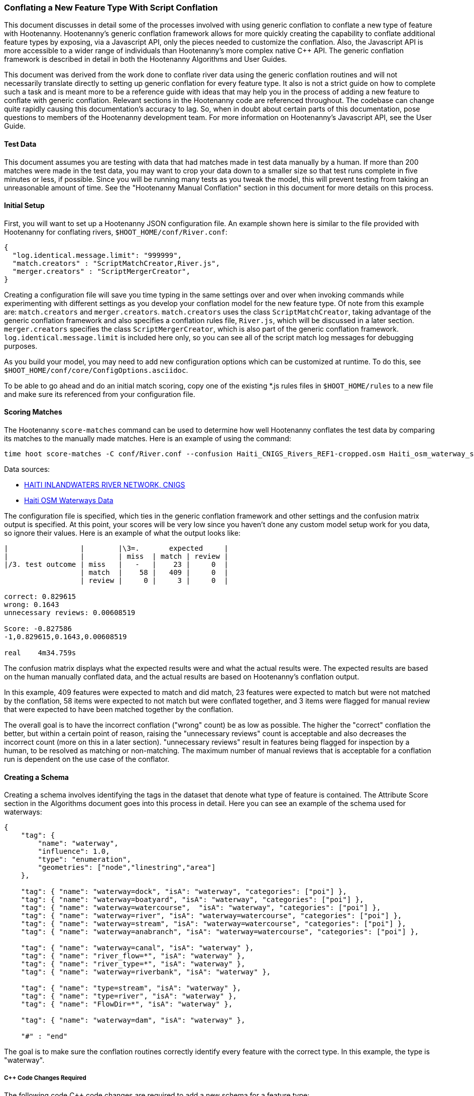 
=== Conflating a New Feature Type With Script Conflation

This document discusses in detail some of the processes involved with using generic conflation to
conflate a new type of feature with Hootenanny.  Hootenanny's generic conflation framework allows for
more quickly creating the capability to conflate additional feature types by exposing, via a Javascript
API, only the pieces needed to customize the conflation.  Also, the Javascript API is more accessible
to a wider range of individuals than Hootenanny's more complex native C++ API.  The generic
conflation framework is described in detail in both the Hootenanny Algorithms and User Guides.

This document was derived from the work done to conflate river data using the generic conflation
routines and will not necessarily translate directly to setting up generic conflation for every feature
type.  It also is not a strict guide on how to complete such a task and is meant more to be a reference
guide with ideas that may help you in the process of adding a new feature to conflate with generic conflation.
Relevant sections in the Hootenanny code are referenced throughout.  The codebase can change quite
rapidly causing this documentation's accuracy to lag.  So, when in doubt about certain parts of this
documentation, pose questions to members of the Hootenanny development team.  For more information on
Hootenanny's Javascript API, see the User Guide.

==== Test Data

This document assumes you are testing with data that had matches made in test data manually by a human.  If more than 200 matches were made
in the test data, you may want to crop your data down to a smaller size so that test runs complete in five minutes or less, if possible.
Since you will be running many tests as you tweak the model, this will prevent testing from taking an unreasonable amount of time.
See the "Hootenanny Manual Conflation" section in this document for more details on this process.

==== Initial Setup

First, you will want to set up a Hootenanny JSON configuration file.  An example shown here
is similar to the file provided with Hootenanny for conflating rivers,
`$HOOT_HOME/conf/River.conf`:

----------------
{
  "log.identical.message.limit": "999999",
  "match.creators" : "ScriptMatchCreator,River.js",
  "merger.creators" : "ScriptMergerCreator",
}
----------------

Creating a configuration file will save you time typing in the same settings over and over when
invoking commands while experimenting with different settings as you develop your conflation model
for the new feature type.  Of note from this example are: `match.creators` and `merger.creators`.
`match.creators` uses the class `ScriptMatchCreator`, taking advantage of the generic conflation framework
and also specifies a conflation rules file, `River.js`, which will be discussed in a later
section. `merger.creators` specifies the class `ScriptMergerCreator`, which is also part of the generic
conflation framework.  `log.identical.message.limit` is included here only, so you can see all of the script match
log messages for debugging purposes.

As you build your model, you may need to add new configuration options which can be customized at
runtime.  To do this, see `$HOOT_HOME/conf/core/ConfigOptions.asciidoc`.

To be able to go ahead and do an initial match scoring, copy one of the existing *.js rules files in
`$HOOT_HOME/rules` to a new file and make sure its referenced from your configuration file.

==== Scoring Matches

The Hootenanny `score-matches` command can be used to determine how well Hootenanny conflates the
test data by comparing its matches to the manually made matches.  Here is an example of using the
command:

--------
time hoot score-matches -C conf/River.conf --confusion Haiti_CNIGS_Rivers_REF1-cropped.osm Haiti_osm_waterway_ss_REF2-cropped.osm tmp/Test1.osm
--------

Data sources:

* link:$$http://www.haitidata.org/layers/cnigs.spatialdata:hti_inlandwaters_rivers_cnigs_line_062006$$[HAITI INLANDWATERS RIVER NETWORK, CNIGS]
* link:$$http://market.weogeo.com/datasets/osm-openstreetmap-planet.html$$[Haiti OSM Waterways Data]

The configuration file is specified, which ties in the generic conflation framework and other settings
and the confusion matrix output is specified.  At this point, your scores will be very low since
you haven't done any custom model setup work for you data, so ignore their values.  Here is an
example of what the output looks like:

------------------
|                 |        |\3=.       expected     |
|                 |        | miss  | match | review |
|/3. test outcome | miss   |   -   |    23 |     0  |
                  | match  |    58 |   409 |     0  |
                  | review |     0 |     3 |     0  |

correct: 0.829615
wrong: 0.1643
unnecessary reviews: 0.00608519

Score: -0.827586
-1,0.829615,0.1643,0.00608519

real    4m34.759s
------------------

The confusion matrix displays what the expected results were and what the actual results were.  The
expected results are based on the human manually conflated data, and the actual results are based
on Hootenanny's conflation output.

In this example, 409 features were expected to match and did match,
23 features were expected to match but were not matched by the conflation, 58 items were expected to
not match but were conflated together, and 3 items were flagged for manual review that were expected
to have been matched together by the conflation.

The overall goal is to have the incorrect conflation ("wrong" count) be as low as possible.  The
higher the "correct" conflation the better, but within a certain point of reason, raising the
"unnecessary reviews" count is acceptable and also decreases the incorrect count (more on this in a
later section).  "unnecessary reviews" result in features being flagged for inspection by a
human, to be resolved as matching or non-matching.  The maximum number of manual reviews that is
acceptable for a conflation run is dependent on the use case of the conflator.

==== Creating a Schema

Creating a schema involves identifying the tags in the dataset that denote what type of feature is
contained.  The Attribute Score section in the Algorithms document goes into this process in detail.
Here you can see an example of the schema used for waterways:

--------------
{
    "tag": {
        "name": "waterway",
        "influence": 1.0,
        "type": "enumeration",
        "geometries": ["node","linestring","area"]
    },

    "tag": { "name": "waterway=dock", "isA": "waterway", "categories": ["poi"] },
    "tag": { "name": "waterway=boatyard", "isA": "waterway", "categories": ["poi"] },
    "tag": { "name": "waterway=watercourse",  "isA": "waterway", "categories": ["poi"] },
    "tag": { "name": "waterway=river", "isA": "waterway=watercourse", "categories": ["poi"] },
    "tag": { "name": "waterway=stream", "isA": "waterway=watercourse", "categories": ["poi"] },
    "tag": { "name": "waterway=anabranch", "isA": "waterway=watercourse", "categories": ["poi"] },

    "tag": { "name": "waterway=canal", "isA": "waterway" },
    "tag": { "name": "river_flow=*", "isA": "waterway" },
    "tag": { "name": "river_type=*", "isA": "waterway" },
    "tag": { "name": "waterway=riverbank", "isA": "waterway" },

    "tag": { "name": "type=stream", "isA": "waterway" },
    "tag": { "name": "type=river", "isA": "waterway" },
    "tag": { "name": "FlowDir=*", "isA": "waterway" },

    "tag": { "name": "waterway=dam", "isA": "waterway" },

    "#" : "end"
--------------

The goal is to make sure the conflation routines correctly identify every feature with the correct
type.  In this example, the type is "waterway".

===== C++ Code Changes Required

The following code C++ code changes are required to add a new schema for a feature type:

* You will need to create a class that implemented ElementCriterion for your feature type, if it does not already exist.
Doing so helps the conflation to uniquely recognize the feature type you want conflate.  This primarily involves deriving the
feature's type given the attributes (tags) it possesses.  Here is an example from the river conflation:
----------------
bool RiverCriterion::isSatisfied(const ConstElementPtr& e) const
{
  if (e->getElementType() == ElementType::Way || e->getElementType() == ElementType::Relation)
  {
    const Tags& tags = e->getTags();
    for (Tags::const_iterator it = tags.constBegin(); it != tags.constEnd(); ++it)
    {
      if (it.key() == "waterway" || OsmSchema::getInstance().isAncestor(it.key(), "waterway") ||
          (it.key() == "type" &&
           OsmSchema::getInstance().isAncestor("waterway=" + it.value(), "waterway")))
      {
        return true;
      }
    }
  }
  return false;
}
----------------
* OsmSchemaJs - You will need to wrap the method entry made in OsmSchema in the classes that expose
the Javascript interface.  River example:
-----------------
Handle<Value> OsmSchemaJs::isRiver(const Arguments& args)
{
  HandleScope scope;

  ConstElementPtr e = ObjectWrap::Unwrap<ElementJs>(args[0]->ToObject())->getConstElement();

  return scope.Close(Boolean::New(RiverCriterion().isSatisfied(e)));
}
-----------------
* NodeMatcher::calculateAngles - To make map cleaning work for your feature type, you may have to
include your new feature type here.  example:
-------------
...
if (HighwayCriterion().isSatisfied(w) == false &&
    RiverCriterion().isSatisfied(w) == false &&
    PowerLineCriterion().isSatisfied(w) == false)
{
  // If this isn't a feature type we're interested in, then don't consider it.
}
...
-------------
* IntersectionSplitter::_mapNodesToWays - You'll need to make a change similar to the previous one in this method.

===== Javascript Code Changes Required

The following Javascript code changes are required to add new schema entries:

* Update `isMatchCandidate` to tell your script which type of features it should conflate.  
Example from rules/River.js:
------------
/**
 * Returns true if e is a candidate for a match. Implementing this method is
 * optional, but may dramatically increase speed if you can cull some features
 * early on. E.g. no need to check nodes for a polygon to polygon match.
 */
exports.isMatchCandidate = function(map, e) 
{
  return hoot.OsmSchema.isRiver(e);
};
------------

==== Conflation Thresholds

Your Javascript rules file can be configured to set the conflation match/miss/review threshold based
on existing Hootenanny configuration settings.  This examples shows how it is done in the river rules
file:

-------------
exports.matchThreshold = parseFloat(hoot.get("river.match.threshold"));
exports.missThreshold = parseFloat(hoot.get("river.miss.threshold"));
exports.reviewThreshold = parseFloat(hoot.get("river.review.threshold"));
-------------
If you wish to change these threshold settings, when conflating from the command line, the best way
to do it is by passing a new value in for each setting.  e.g.:

------------
-D river.match.threshold=0.8 -D river.miss.threshold=0.8 -D river.review.threshold=0.8
------------

==== Search Radius

Generic conflation can be set up to automatically calculate the search radius of the input data with
a modification to the associated Javascript rules file.  It can be done by adding a single line making
a call to the calculateSearchRadius function inside the rules file init method.  Here is an example
from the river rules file:

------
exports.init = function(map)
{
  if (Boolean(hoot.get("river.auto.calc.search.radius")))
  {
    hoot.log("Automatically calculating search radius...");
    exports.searchRadius =
      parseFloat(
        calculateSearchRadius(
          map,
          hoot.get("river.rubber.sheet.ref"),
          hoot.get("river.rubber.sheet.minimum.ties")));
  }
  else
  {
    exports.searchRadius = parseFloat(hoot.get("search.radius.river"));
    hoot.log("Using specified search radius: " + exports.searchRadius);
  }
}
------
The above example automatically calculates the search radius when "river.auto.calc.search.radius"
is set to true.  Otherwise, it uses the default search radius setting for conflating waterways.
With automatic search radius calculation enabled, the input data cannot be rubber sheeted since
the automatic calculation makes use of tie points derived from the rubber sheeting algorithm.
If your input data does not have circular error specified on its features (or it is inaccurate), and
for some reason you choose not to automatically calculate the search radius (or you wish to use
rubber sheeting, thus precluding use of the feature), you can manually specify the circular error
to be used during conflation.  This manually specified value will then be used as the search radius.
Here is an example of the related settings to add to your configuration file if you are conflating
river data:

---------
{
  "river.search.radius": "20.0"
}
---------

==== Rubber Sheeting

Using the Hootenanny rubber sheeting operation before conflating data, which is described in detail
in the User Guide, can also lead to improvements in the quality of your conflation model.  You may
have to configure the minimum number of ties allowed to perform rubber sheeting in order to make
rubber sheeting occur.  Also, remember that you cannot use rubber sheeting when using the automatic
search radius calculation.

==== Extracting Features

You can use Hootenanny to extract features that describe the data you wish to conflate.  These extracted
features can yield more insight into the behavior of the data and can be used to build a model
which effectively conflates the data.

===== Existing Feature Extractors

Hootenanny has a set of existing feature extractors which may be of use to you.  The list is constantly
changing, but you can find them in the codebase by locating all classes which inherit from the
FeatureExtractor interface.

===== Creating a New Feature Extractor

If you need to create a new feature extractor, simply create a class which implements
FeatureExtractor.

===== Extracting a Feature

To use a feature extractor to extract features in the generic conflation framework, you can implement
the getMatchFeatureDetails method in your rules file and extract the feature there.  Here is an
example which extracts the weighted shape distance feature for each of the extracted sublines for a
way feature:

-------------
exports.getMatchFeatureDetails = function(map, e1, e2)
{
  var featureDetails = [];

  // extract the sublines needed for matching
  var sublines = sublineMatcher.extractMatchingSublines(map, e1, e2);
  if (sublines)
  {
    var m = sublines.map;
    var m1 = sublines.match1;
    var m2 = sublines.match2;

    featureDetails["weightedShapeDistanceValue"] = weightedShapeDistanceExtractor.extract(m, m1, m2);
  }

  return featureDetails;
};
-------------
Extracting the features in this method will allow you to add them to a model file which can be viewed
in Weka described <<Weka,here>>.

==== Building a Model

Building a model to conflate your new feature type involves several steps.  This section suggests
one way to go about building the model, but the exact steps will always be closely tied to the
specific data being tested against.  These steps start out by having you export a model file for
use within Weka.  [[Weka]] Weka is a collection of machine learning algorithms for data mining tasks
available in a desktop application.  Using Weka is optional and may not be needed or even useful when
deriving a model for conflation in certain situations.  The most authoritative guide for using
Weka is the Weka manual itself, but this section contains some condensed steps to give you a
quick start.

===== Install Weka

Weka can be downloaded from here: http://www.cs.waikato.ac.nz/ml/weka/  Its available for both Windows
and Linux.  Here is an example to launch it from Linux:

---------
nohup java -Xmx1000M -jar /usr/local/weka-3-6-12/weka.jar &
---------

===== Creating the Weka Model File Output

After you have implemented the getMatchFeatureDetails method in your Javascript rules file, a Weka
model file can be output from Hootenanny using the build-model command.  An example:

----------------
hoot build-model -C conf/River.conf dataset-1.osm dataset-2.osm model-file
----------------

===== Examining the Model in Weka

1. Launch the Weka Explorer application.
2. From the Preprocess tab, select the Open File button and open the file you exported with the
build-model command.

*_Visualizing Relationships_*

From the Preprocess tab mentioned in the previous step, you can quickly visualize the match/miss
classifications for each of your extracted features by clicking the Visualize All button.

For a more detailed visualization, click the Visualize tab.  From this tab you can see pairwise plots
of the classifications between all of the imported features.

*_Selecting Features_*

Weka has the capability to tell you which features (attributes) it thinks are important for building
a classification model and which are not.  There are two ways to come up with an attribute set.

One quick way to come up with an attribute set is:
1. From the Preprocess tab, click the Choose button in the Filter section.
2. Select Filter -> supervised -> attribute -> AttributeSelection
3. Click the Apply button in the Filter section.

Weka will select reduce the feature list down to what it deems will be effective in building a model.

Here is another method for selecting features within Weka that has more flexibility:
1. Click the Select Attributes tab.
2. Under the Attribute Evaluator section, click the Choose button.  From here there are a variety of
evaluators to choose from, and you may want to experiment with them.
3. After selecting an evaluator, click the Close button.
4. In a similar fashion, you can select a search method from the Search Method tab.
5. You have the choice of using cross validation during the attribute selection.
6. Click Start, and Weka will list the factors it thinks you should use, and in some cases, rank them
by importance for you.
7. Note the features in the list and click on the Preprocess tab.
8. Manually filter the list of features in the Attributes section to match the derived list.

Weka will do a good job in selecting the features for you.  However, in addition, you may want to
use the visualization interface to further help you reduce the list of features to use in your
model.  Look for pairs of features that exhibit a clear relationship between match and miss
classifications to help you to decide which ones to keep.

*_Building a Classifier_*

Now, a classifier can be built which can be ported to the Javascript rules file and used during the
generic conflation process.

1. Click the Classify tab.
2. In the Classifier section, click the Choose button.  There are many choices here, but for
purposes here, one that exports a set of rules in a tree text format is going to be the most useful.  A
few of the classifiers do this (tree based classifiers, for example).  Select a classifier and click the Close button.
3. There are multiple options for testing against the data in the Test Options section.
4. Click the Start button.

NOTE: The J48 tree classifier was shown to be most effective for the generic river implementation.

In the Classifier output section you will see a entry with logic for the output classifier as well as a
predicted score.  An example of the output logic:

--------
sampledAngleHistogramValue <= 0
|   weightedShapeDistanceValue <= 0.861844: miss (81.0/27.0)
|   weightedShapeDistanceValue > 0.861844: match (137.0/45.0)
sampledAngleHistogramValue > 0: match (753.0/83.0)
--------
This logic can then be implemented in Javascript and added to the matchScore function in the rules
file to identify matches.  Here is an example of that:

-----------
exports.matchScore = function(map, e1, e2)
{
    var result = { miss: 1.0, explain:"miss" };

    // extract the sublines needed for matching
    var sublines = sublineMatcher.extractMatchingSublines(map, e1, e2);
    if (sublines)
    {
        var m = sublines.map;
        var m1 = sublines.match1;
        var m2 = sublines.match2;

        var sampledAngleHistogramValue = sampledAngleHistogramExtractor.extract(m, m1, m2);
        var weightedShapeDistanceValue = weightedShapeDistanceExtractor.extract(m, m1, m2);

        if (sampledAngleHistogramValue <= 0)
        {
          if (weightedShapeDistanceValue > 0.861844)
          {
            hoot.log("Found Match!");
            result = { match: 1.0, explain:"match" };
          }
        }
        else
        {
          hoot.log("Found Match!");
          result = { match: 1.0, explain:"match" };
        }
     }

    return result;
};
-----------
Note that only the match section of the logic was ported to the Javascript, as in this example
extracted sublines were classified as miss by default.

It is also important to note that the Correct Classified Instances percentage predicted by Weka does
not necessarily translate to a Hootenanny conflation model with the same correct conflation
percentage, due to many factors encountered during the conflation process.

===== Tweaking Feature Extractors

Feature extractors themselves may be tweaked to tune the model.

*_Value Aggregators_*

Value aggregators determine how calculated feature values are combined.  There are several types of value
aggregators.  For a list, in the code, look for all classes implementing ValueAggregator.  In
this example, an attribute score feature extractor is configured with an RMSE value aggregator:

---------
var attributeScoreExtractor = new hoot.AttributeScoreExtractor(new hoot.RmseAggregator(),  {"attribute.score.extractor.use.weight": "true"});
---------

*_Custom Configuration_*

Feature extractors have some custom configuration options which, when tweaked, may have a positive outcome
on the generic conflation model.  Many extractors allow for passing in Hootenanny configuration
settings directly from the Javascript rule file.  From the previous example, this attribute score
extractor is configured with a weighting option:

---------
var attributeScoreExtractor = new hoot.AttributeScoreExtractor(new hoot.RmseAggregator(),  {"attribute.score.extractor.use.weight": "true"});
---------

*_Increasing the Review Count_*

The overall goal for your derived conflation model is to correctly conflate as much of the data as
possible (highest correct percentage; see the confusion matrix in the Scoring Matches section).  If
your model hits a "brick wall" as far as increasing its correctness count, an alternative approach is to
attempt to raise the number of unnecessary matches in order to decrease your incorrect count.
Unnecessary matches translate to manual reviews by a human Hootenanny user.  While you want to
limit these so that you do not overload users with a high number of reviewable features ("high" is
relative to the relevant conflation use case for the new feature type you're working with),
returning a review is more desirable than incorrectly conflating a feature since in the case of the
review, a user has a chance to correctly manually conflate the feature, whereas they do not have
the chance when it is automatically incorrectly conflated.

Visualizing your data in Weka can help accomplish this.  From the Visualize Data tab, find two
features whose plots have some even overlap between match and miss classifications in regions that
don't contain a majority of the classifications.  If the distribution of match/miss is fairly equal
in the overlap area and it is not too large, you can flag that region in your model to automatically
return unnecessary reviews.  This technique can be attempted with more than two features, but gets
significantly more complex as the number of features involved increases.

Here, the previous conflation logic ported to the rules file is modified to return reviews in certain
situations:

-------------
exports.matchScore = function(map, e1, e2)
{
    var result = { miss: 1.0, explain:"miss" };

    // extract the sublines needed for matching
    var sublines = sublineMatcher.extractMatchingSublines(map, e1, e2);
    if (sublines)
    {
        var m = sublines.map;
        var m1 = sublines.match1;
        var m2 = sublines.match2;

        var sampledAngleHistogramValue = sampledAngleHistogramExtractor.extract(m, m1, m2);
        var weightedShapeDistanceValue = weightedShapeDistanceExtractor.extract(m, m1, m2);

        if (sampledAngleHistogramValue <= 0)
        {
          if (weightedShapeDistanceValue > 0.861844)
          {
            hoot.log("Found Match!");
            result = { match: 1.0, explain:"match" };
          }
          else if (weightedShapeDistanceValue <= 0.861844 && weightedShapeDistanceValue > 0.75)
          {
            hoot.log("Found Review.");
            result = { match: 0.000000001, review: 1.0, explain:"review" };
          }
        }
        else
        {
          hoot.log("Found Match!");
          result = { match: 1.0, explain:"match" };
        }
     }

    return result;
};
-------------
Note: Setting the match value to 0.000000001 rather than equal to zero is related to a current
issue within Hootenanny scheduled to be resolved.

===== Distance Weighting

You may discover that after having specified or automatically calculated the optimum search
radius for a dataset that Hootenanny is failing to conflate features for that dataset where the
distance between the features is just larger than the search radius.  If the difference in distance
is very large, then the quality of the dataset should first be questioned.  Otherwise, you may be
able to use distance weighting to favor classifying features that are closer together in distance
as matches over those that are further apart to increase the correct score.

Here is an example using the distance score feature extractor to compute the distance value:

-----------
exports.matchScore = function(map, e1, e2)
{
    var result = { miss: 1.0, explain:"miss" };

    // extract the sublines needed for matching
    var sublines = sublineMatcher.extractMatchingSublines(map, e1, e2);
    if (sublines)
    {
        var m = sublines.map;
        var m1 = sublines.match1;
        var m2 = sublines.match2;

        var sampledAngleHistogramValue = sampledAngleHistogramExtractor.extract(m, m1, m2);
        var weightedShapeDistanceValue = weightedShapeDistanceExtractor.extract(m, m1, m2);

        var deltaCoeff = -0.4;
        if (sampledAngleHistogramValue <= 0)
        {
          if (weightedShapeDistanceValue > 0.861844)
          {
            hoot.log("Found Match!");
            var distanceScoreValue = distanceScoreExtractor.extract(m, m1, m2);
            var delta = (1.0 - distanceScoreValue) * deltaCoeff;
            result.match = 1.0 + delta;
            result.miss = 0.0 - delta;
          }
        }
        else
        {
          hoot.log("Found Match!");
          var distanceScoreValue = distanceScoreExtractor.extract(m, m1, m2);
          var delta = (1.0 - distanceScoreValue) * deltaCoeff;
          result.match = 1.0 + delta;
          result.miss = 0.0 - delta;
        }
     }

    return result;
};
-----------

===== Finding the Best Classifier for Multiple Test Datasets

You will end up with the best classification model when you test your model against multiple datasets containing your
new feature type.  How many datasets you need to test against will be dependent on the type of data
being tested or the requirements of those who will be ultimately doing the conflation against the
feature type in question.  Therefore, you will need to end up with a model that performs well against
all of the datasets you test against.  This may mean reducing performance when testing against one dataset to
increase performance when testing against another.

It can be distracting and time consuming to continually test against all of your datasets all of the time, so it's  recommended that as you add new datasets to test against and tweak their models that you only  periodically go back and look at how your current model performs against previously tested datasets.   Also, as you add new datasets, you can use the model derived from testing against previous datasets  as your starting point.  However, if the reused model immediately performs very poorly against the new dataset,  then you may need to start from scratch and build a brand new model for the new dataset.  Only after you've tested initially against all your datasets will you then need to combine models to come up with a single model that performs acceptably for all the datasets.

==== Exposing Generic Conflation for the Feature Type to the User Interface

Currently, accessing the generic conflation routine for the new model can be done via the Advanced
Settings dialog in the Hootenanny User Interface.  To expose the generic conflation rules file to the
user interface, add a description string to your rules file and turn the "experimental" descriptor
off.  An example:

-----------------
exports.description = "River";
exports.experimental = false;
-----------------

These settings must be made manually in the .conf file to be exposed in the Advanced Settings
dialog. This behavior will likely evolve as the User Interface for advanced conflation matures.

